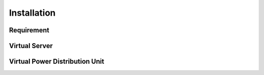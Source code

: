 Installation
=========================


Requirement
------------------------------------------------



Virtual Server
------------------------------------------------


Virtual Power Distribution Unit
------------------------------------------------